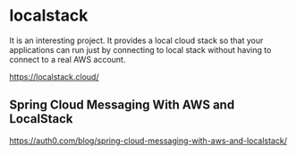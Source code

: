 * localstack

It is an interesting project.
It provides a local cloud stack so that your applications can run just by connecting to local stack without having to connect to a real AWS account.

https://localstack.cloud/

** Spring Cloud Messaging With AWS and LocalStack

https://auth0.com/blog/spring-cloud-messaging-with-aws-and-localstack/
